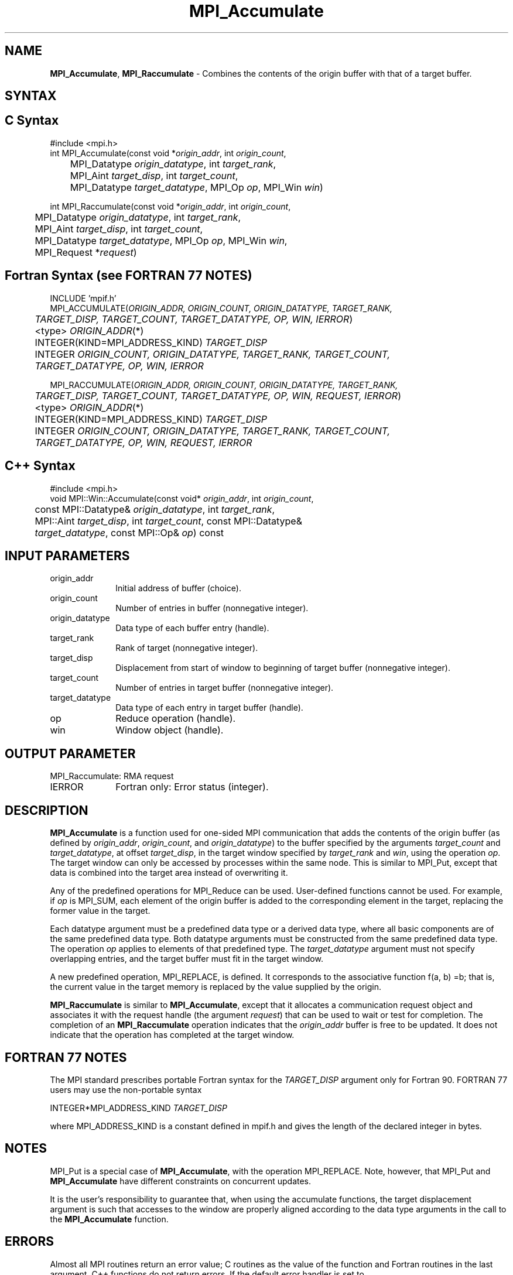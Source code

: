.\" -*- nroff -*-
.\" Copyright 2013-2014 Los Alamos National Security, LLC. All rights reserved.
.\" Copyright 2010 Cisco Systems, Inc.  All rights reserved.
.\" Copyright 2006-2008 Sun Microsystems, Inc.
.\" Copyright (c) 1996 Thinking Machines Corporation
.\" $COPYRIGHT$
.TH MPI_Accumulate 3 "Sep 02, 2016" "2.0.1" "Open MPI"
.SH NAME
\fBMPI_Accumulate\fP, \fBMPI_Raccumulate\fP \- Combines the contents of the origin buffer with that of a target buffer.

.SH SYNTAX
.ft R
.SH C Syntax
.nf
#include <mpi.h>
int MPI_Accumulate(const void *\fIorigin_addr\fP, int \fIorigin_count\fP,
	MPI_Datatype \fIorigin_datatype\fP, int \fItarget_rank\fP,
	MPI_Aint \fItarget_disp\fP, int \fItarget_count\fP,
	MPI_Datatype \fItarget_datatype\fP, MPI_Op \fIop\fP, MPI_Win \fIwin\fP)

int MPI_Raccumulate(const void *\fIorigin_addr\fP, int \fIorigin_count\fP,
	MPI_Datatype \fIorigin_datatype\fP, int \fItarget_rank\fP,
	MPI_Aint \fItarget_disp\fP, int \fItarget_count\fP,
	MPI_Datatype \fItarget_datatype\fP, MPI_Op \fIop\fP, MPI_Win \fIwin\fP,
	MPI_Request *\fIrequest\fP)

.fi
.SH Fortran Syntax (see FORTRAN 77 NOTES)
.nf
INCLUDE 'mpif.h'
MPI_ACCUMULATE(\fIORIGIN_ADDR, ORIGIN_COUNT, ORIGIN_DATATYPE, TARGET_RANK,
	TARGET_DISP, TARGET_COUNT, TARGET_DATATYPE, OP, WIN, IERROR\fP)
	<type> \fIORIGIN_ADDR\fP(*)
	INTEGER(KIND=MPI_ADDRESS_KIND) \fITARGET_DISP\fP
	INTEGER \fIORIGIN_COUNT, ORIGIN_DATATYPE, TARGET_RANK, TARGET_COUNT,
	TARGET_DATATYPE, OP, WIN, IERROR \fP

MPI_RACCUMULATE(\fIORIGIN_ADDR, ORIGIN_COUNT, ORIGIN_DATATYPE, TARGET_RANK,
	TARGET_DISP, TARGET_COUNT, TARGET_DATATYPE, OP, WIN, REQUEST, IERROR\fP)
	<type> \fIORIGIN_ADDR\fP(*)
	INTEGER(KIND=MPI_ADDRESS_KIND) \fITARGET_DISP\fP
	INTEGER \fIORIGIN_COUNT, ORIGIN_DATATYPE, TARGET_RANK, TARGET_COUNT,
	TARGET_DATATYPE, OP, WIN, REQUEST, IERROR \fP

.fi
.SH C++ Syntax
.nf
#include <mpi.h>
void MPI::Win::Accumulate(const void* \fIorigin_addr\fP, int \fIorigin_count\fP,
	const MPI::Datatype& \fIorigin_datatype\fP, int \fItarget_rank\fP,
	MPI::Aint \fItarget_disp\fP, int \fItarget_count\fP, const MPI::Datatype&
	\fItarget_datatype\fP, const MPI::Op& \fIop\fP) const

.fi
.SH INPUT PARAMETERS
.ft R
.TP 1i
origin_addr
Initial address of buffer (choice).
.ft R
.TP 1i
origin_count
Number of entries in buffer (nonnegative integer).
.ft R
.TP 1i
origin_datatype
Data type of each buffer entry (handle).
.ft R
.TP 1i
target_rank
Rank of target (nonnegative integer).
.ft R
.TP 1i
target_disp
Displacement from start of window to beginning of target buffer (nonnegative integer).
.ft R
.TP 1i
target_count
Number of entries in target buffer (nonnegative integer).
.ft R
.TP 1i
target_datatype
Data type of each entry in target buffer (handle).
.ft R
.TP 1i
op
Reduce operation (handle).
.ft R
.TP 1i
win
Window object (handle).

.SH OUTPUT PARAMETER
.ft R
.TP 1i
MPI_Raccumulate: RMA request
.TP 1i
IERROR
Fortran only: Error status (integer).

.SH DESCRIPTION
.ft R
\fBMPI_Accumulate\fP is a function used for one-sided MPI communication that adds the contents of the origin buffer (as defined by \fIorigin_addr\fP, \fIorigin_count\fP, and \fIorigin_datatype\fP) to the buffer specified by the arguments \fItarget_count\fP and \fItarget_datatype\fP, at offset \fItarget_disp\fP, in the target window specified by \fItarget_rank\fP and \fIwin\fP, using the operation \fIop\fP. The target window can only be accessed by processes within the same node. This is similar to MPI_Put, except that data is combined into the target area instead of overwriting it.
.sp
Any of the predefined operations for MPI_Reduce can be used. User-defined functions cannot be used. For example, if \fIop\fP is MPI_SUM, each element of the origin buffer is added to the corresponding element in the target, replacing the former value in the target.
.sp
Each datatype argument must be a predefined data type or a derived data type, where all basic components are of the same predefined data type. Both datatype arguments must be constructed from the same predefined data type. The operation \fIop\fP applies to elements of that predefined type. The \fItarget_datatype\fP argument must not specify overlapping entries, and the target buffer must fit in the target window.
.sp
A new predefined operation, MPI_REPLACE, is defined. It corresponds to the associative function f(a, b) =b; that is, the current value in the target memory is replaced by the value supplied by the origin.
.sp
\fBMPI_Raccumulate\fP is similar to \fBMPI_Accumulate\fP, except that it allocates a communication request object and associates it with the request handle (the argument \fIrequest\fP) that can be used to wait or test for completion. The completion of an \fBMPI_Raccumulate\fP operation indicates that the \fIorigin_addr\fP buffer is free to be updated. It does not indicate that the operation has completed at the target window.

.SH FORTRAN 77 NOTES
.ft R
The MPI standard prescribes portable Fortran syntax for
the \fITARGET_DISP\fP argument only for Fortran 90.  FORTRAN 77
users may use the non-portable syntax
.sp
.nf
     INTEGER*MPI_ADDRESS_KIND \fITARGET_DISP\fP
.fi
.sp
where MPI_ADDRESS_KIND is a constant defined in mpif.h
and gives the length of the declared integer in bytes.

.SH NOTES
MPI_Put is a special case of \fBMPI_Accumulate\fP, with the operation MPI_REPLACE. Note, however, that MPI_Put and \fBMPI_Accumulate\fP have different constraints on concurrent updates.
.sp
It is the user's responsibility to guarantee that, when
using the accumulate functions, the target displacement argument is such
that accesses to the window are properly aligned according to the data
type arguments in the call to the \fBMPI_Accumulate\fP function.

.SH ERRORS
Almost all MPI routines return an error value; C routines as the value of the function and Fortran routines in the last argument. C++ functions do not return errors. If the default error handler is set to MPI::ERRORS_THROW_EXCEPTIONS, then on error the C++ exception mechanism will be used to throw an MPI::Exception object.
.sp
Before the error value is returned, the current MPI error handler is
called. By default, this error handler aborts the MPI job, except for I/O function errors. The error handler
may be changed with MPI_Comm_set_errhandler; the predefined error handler MPI_ERRORS_RETURN may be used to cause error values to be returned. Note that MPI does not guarantee that an MPI program can continue past an error.

.SH SEE ALSO
.ft R
.sp
MPI_Put
MPI_Get_accumulate
MPI_Reduce
